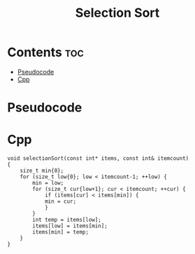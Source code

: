#+title: Selection Sort

* Contents :toc:
- [[#pseudocode][Pseudocode]]
- [[#cpp][Cpp]]

* Pseudocode
* Cpp

#+name: selection-sort-cpp
#+begin_src C++ :main no
void selectionSort(const int* items, const int& itemcount)
{
    size_t min{0};
    for (size_t low{0}; low < itemcount-1; ++low) {
        min = low;
        for (size_t cur{low+1}; cur < itemcount; ++cur) {
            if (items[cur] < items[min]) {
            min = cur;
            }
        }
        int temp = items[low];
        items[low] = items[min];
        items[min] = temp;
    }
}
#+end_src
